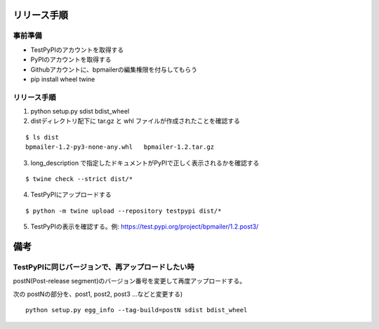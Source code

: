 リリース手順
==============

事前準備
--------------

* TestPyPIのアカウントを取得する
* PyPIのアカウントを取得する
* Githubアカウントに、bpmailerの編集権限を付与してもらう
* pip install wheel twine


リリース手順
--------------------
1. python setup.py sdist bdist_wheel
2. distディレクトリ配下に tar.gz と whl ファイルが作成されたことを確認する

::

  $ ls dist
  bpmailer-1.2-py3-none-any.whl   bpmailer-1.2.tar.gz

3. long_description で指定したドキュメントがPyPIで正しく表示されるかを確認する

::

  $ twine check --strict dist/*


4. TestPyPIにアップロードする

::

  $ python -m twine upload --repository testpypi dist/*

5. TestPyPIの表示を確認する。例: https://test.pypi.org/project/bpmailer/1.2.post3/


備考
======

TestPyPIに同じバージョンで、再アップロードしたい時
--------------------------------------------------

postN(Post-release segment)のバージョン番号を変更して再度アップロードする。

次の postNの部分を、post1, post2, post3 ...などと変更する)

::

  python setup.py egg_info --tag-build=postN sdist bdist_wheel




